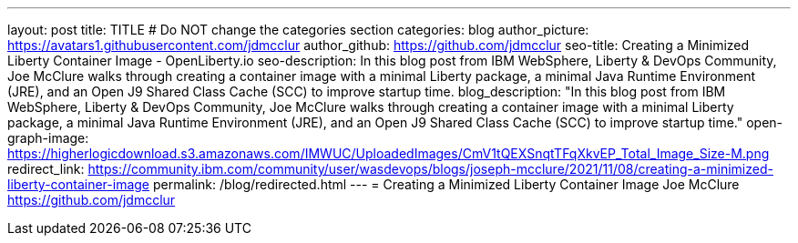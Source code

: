 ---
layout: post
title: TITLE
# Do NOT change the categories section
categories: blog
author_picture: https://avatars1.githubusercontent.com/jdmcclur
author_github: https://github.com/jdmcclur
seo-title: Creating a Minimized Liberty Container Image - OpenLiberty.io
seo-description: In this blog post from IBM WebSphere, Liberty & DevOps Community, Joe McClure walks through creating a container image with a minimal Liberty package, a minimal Java Runtime Environment (JRE), and an Open J9 Shared Class Cache (SCC) to improve startup time.
blog_description: "In this blog post from IBM WebSphere, Liberty & DevOps Community, Joe McClure walks through creating a container image with a minimal Liberty package, a minimal Java Runtime Environment (JRE), and an Open J9 Shared Class Cache (SCC) to improve startup time."
open-graph-image: https://higherlogicdownload.s3.amazonaws.com/IMWUC/UploadedImages/CmV1tQEXSnqtTFqXkvEP_Total_Image_Size-M.png
redirect_link: https://community.ibm.com/community/user/wasdevops/blogs/joseph-mcclure/2021/11/08/creating-a-minimized-liberty-container-image
permalink: /blog/redirected.html
---
=  Creating a Minimized Liberty Container Image
Joe McClure <https://github.com/jdmcclur>

